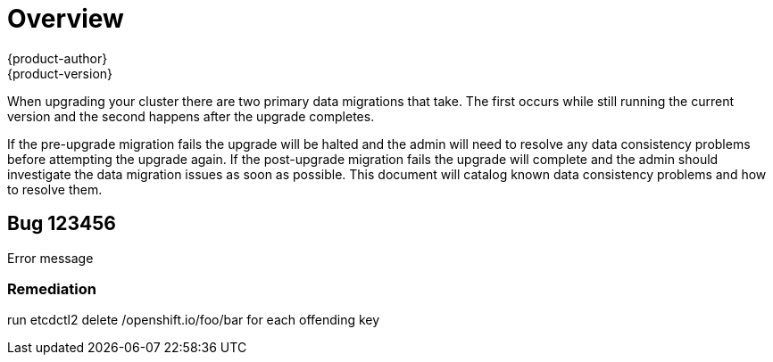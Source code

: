 [[install-config-upgrading-known-issues]]
= Overview
{product-author}
{product-version}
:data-uri:
:icons:
:experimental:
:prewrap!:

When upgrading your cluster there are two primary data migrations that take. The
first occurs while still running the current version and the second happens after
the upgrade completes.

If the pre-upgrade migration fails the upgrade will be halted and the admin will
need to resolve any data consistency problems before attempting the upgrade again.
If the post-upgrade migration fails the upgrade will complete and the admin should
investigate the data migration issues as soon as possible. This document will
catalog known data consistency problems and how to resolve them.


== Bug 123456
Error message

=== Remediation
run etcdctl2 delete /openshift.io/foo/bar for each offending key
